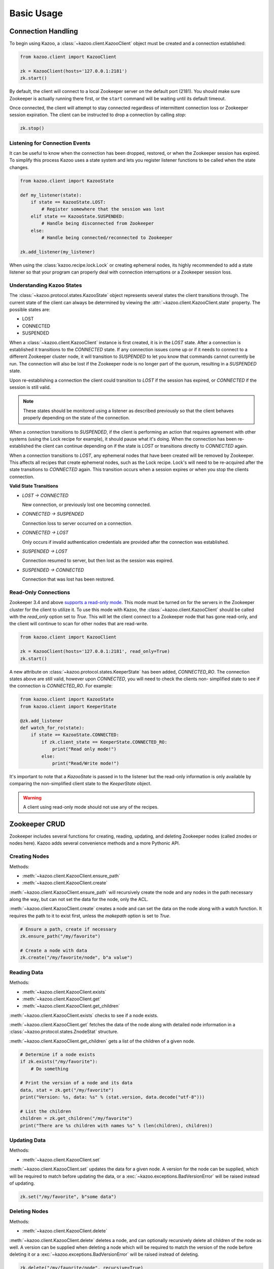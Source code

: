 .. _basic_usage:

===========
Basic Usage
===========

Connection Handling
===================

To begin using Kazoo, a :class:`~kazoo.client.KazooClient` object must be
created and a connection established:

.. code-block:: python

    from kazoo.client import KazooClient

    zk = KazooClient(hosts='127.0.0.1:2181')
    zk.start()

By default, the client will connect to a local Zookeeper server on the default
port (2181). You should make sure Zookeeper is actually running there first,
or the ``start`` command will be waiting until its default timeout.

Once connected, the client will attempt to stay connected regardless of
intermittent connection loss or Zookeeper session expiration. The client can be
instructed to drop a connection by calling `stop`:

.. code-block:: python

    zk.stop()

Listening for Connection Events
-------------------------------

It can be useful to know when the connection has been dropped, restored, or
when the Zookeeper session has expired. To simplify this process Kazoo uses a
state system and lets you register listener functions to be called when the
state changes.

.. code-block:: python

    from kazoo.client import KazooState

    def my_listener(state):
        if state == KazooState.LOST:
            # Register somewhere that the session was lost
        elif state == KazooState.SUSPENDED:
            # Handle being disconnected from Zookeeper
        else:
            # Handle being connected/reconnected to Zookeeper

    zk.add_listener(my_listener)

When using the :class:`kazoo.recipe.lock.Lock` or creating ephemeral nodes, its
highly recommended to add a state listener so that your program can properly
deal with connection interruptions or a Zookeeper session loss.

Understanding Kazoo States
--------------------------

The :class:`~kazoo.protocol.states.KazooState` object represents several states
the client transitions through. The current state of the client can always be
determined by viewing the :attr:`~kazoo.client.KazooClient.state` property. The
possible states are:

- LOST
- CONNECTED
- SUSPENDED

When a :class:`~kazoo.client.KazooClient` instance is first created, it is in
the `LOST` state. After a connection is established it transitions to the
`CONNECTED` state. If any connection issues come up or if it needs to connect
to a different Zookeeper cluster node, it will transition to `SUSPENDED` to let
you know that commands cannot currently be run. The connection will also be
lost if the Zookeeper node is no longer part of the quorum, resulting in a
`SUSPENDED` state.

Upon re-establishing a connection the client could transition to `LOST` if the
session has expired, or `CONNECTED` if the session is still valid.

.. note::

    These states should be monitored using a listener as described previously
    so that the client behaves properly depending on the state of the
    connection.

When a connection transitions to `SUSPENDED`, if the client is performing an
action that requires agreement with other systems (using the Lock recipe for
example), it should pause what it's doing. When the connection has been
re-established the client can continue depending on if the state is `LOST` or
transitions directly to `CONNECTED` again.

When a connection transitions to `LOST`, any ephemeral nodes that have been
created will be removed by Zookeeper. This affects all recipes that create
ephemeral nodes, such as the Lock recipe. Lock's will need to be re-acquired
after the state transitions to `CONNECTED` again. This transition occurs when
a session expires or when you stop the clients connection.

**Valid State Transitions**

- *LOST -> CONNECTED*

  New connection, or previously lost one becoming connected.
- *CONNECTED -> SUSPENDED*

  Connection loss to server occurred on a connection.
- *CONNECTED -> LOST*

  Only occurs if invalid authentication credentials are provided after the
  connection was established.
- *SUSPENDED -> LOST*

  Connection resumed to server, but then lost as the session was expired.
- *SUSPENDED -> CONNECTED*

  Connection that was lost has been restored.

Read-Only Connections
---------------------

.. versionadded:: 0.6

Zookeeper 3.4 and above `supports a read-only mode
<http://wiki.apache.org/hadoop/ZooKeeper/GSoCReadOnlyMode>`_. This mode
must be turned on for the servers in the Zookeeper cluster for the
client to utilize it. To use this mode with Kazoo, the
:class:`~kazoo.client.KazooClient` should be called with the
`read_only` option set to `True`. This will let the client connect to
a Zookeeper node that has gone read-only, and the client will continue
to scan for other nodes that are read-write.

.. code-block:: python

    from kazoo.client import KazooClient

    zk = KazooClient(hosts='127.0.0.1:2181', read_only=True)
    zk.start()

A new attribute on :class:`~kazoo.protocol.states.KeeperState` has been
added, `CONNECTED_RO`. The connection states above are still valid,
however upon `CONNECTED`, you will need to check the clients non-
simplified state to see if the connection is `CONNECTED_RO`. For
example:

.. code-block:: python

    from kazoo.client import KazooState
    from kazoo.client import KeeperState

    @zk.add_listener
    def watch_for_ro(state):
        if state == KazooState.CONNECTED:
            if zk.client_state == KeeperState.CONNECTED_RO:
                print("Read only mode!")
            else:
                print("Read/Write mode!")

It's important to note that a `KazooState` is passed in to the listener
but the read-only information is only available by comparing the
non-simplified client state to the `KeeperState` object.

.. warning::

    A client using read-only mode should not use any of the recipes.


Zookeeper CRUD
==============

Zookeeper includes several functions for creating, reading, updating, and
deleting Zookeeper nodes (called znodes or nodes here). Kazoo adds several
convenience methods and a more Pythonic API.

Creating Nodes
--------------

Methods:

* :meth:`~kazoo.client.KazooClient.ensure_path`
* :meth:`~kazoo.client.KazooClient.create`

:meth:`~kazoo.client.KazooClient.ensure_path` will recursively create the node
and any nodes in the path necessary along the way, but can not set the data for
the node, only the ACL.

:meth:`~kazoo.client.KazooClient.create` creates a node and can set the data on
the node along with a watch function. It requires the path to it to exist
first, unless the `makepath` option is set to `True`.

.. code-block:: python

    # Ensure a path, create if necessary
    zk.ensure_path("/my/favorite")

    # Create a node with data
    zk.create("/my/favorite/node", b"a value")

Reading Data
------------

Methods:

* :meth:`~kazoo.client.KazooClient.exists`
* :meth:`~kazoo.client.KazooClient.get`
* :meth:`~kazoo.client.KazooClient.get_children`

:meth:`~kazoo.client.KazooClient.exists` checks to see if a node exists.

:meth:`~kazoo.client.KazooClient.get` fetches the data of the node along with
detailed node information in a :class:`~kazoo.protocol.states.ZnodeStat`
structure.

:meth:`~kazoo.client.KazooClient.get_children` gets a list of the children of
a given node.

.. code-block:: python

    # Determine if a node exists
    if zk.exists("/my/favorite"):
        # Do something

    # Print the version of a node and its data
    data, stat = zk.get("/my/favorite")
    print("Version: %s, data: %s" % (stat.version, data.decode("utf-8")))

    # List the children
    children = zk.get_children("/my/favorite")
    print("There are %s children with names %s" % (len(children), children))

Updating Data
-------------

Methods:

* :meth:`~kazoo.client.KazooClient.set`

:meth:`~kazoo.client.KazooClient.set` updates the data for a given node. A
version for the node can be supplied, which will be required to match before
updating the data, or a :exc:`~kazoo.exceptions.BadVersionError` will be
raised instead of updating.

.. code-block:: python

    zk.set("/my/favorite", b"some data")

Deleting Nodes
--------------

Methods:

* :meth:`~kazoo.client.KazooClient.delete`

:meth:`~kazoo.client.KazooClient.delete` deletes a node, and can optionally
recursively delete all children of the node as well. A version can be
supplied when deleting a node which will be required to match the version of
the node before deleting it or a :exc:`~kazoo.exceptions.BadVersionError`
will be raised instead of deleting.

.. code-block:: python

    zk.delete("/my/favorite/node", recursive=True)

.. _retrying_commands:

Retrying Commands
=================

Connections to Zookeeper may get interrupted if the Zookeeper server goes down
or becomes unreachable. By default, kazoo does not retry commands, so these
failures will result in an exception being raised. To assist with failures
kazoo comes with a :meth:`~kazoo.client.KazooClient.retry` helper that will
retry a function should one of the Zookeeper connection exceptions get raised.

Example:

.. code-block:: python

    result = zk.retry(zk.get, "/path/to/node")

Some commands may have unique behavior that doesn't warrant automatic retries
on a per command basis. For example, if one creates a node a connection might
be lost before the command returns successfully but the node actually got
created. This results in a :exc:`kazoo.exceptions.NodeExistsError` being
raised when it runs again. A similar unique situation arises when a node is
created with ephemeral and sequence options set,
`documented here on the Zookeeper site
<http://zookeeper.apache.org/doc/trunk/recipes.html#sc_recipes_errorHandlingNote>`_.

Since the :meth:`~kazoo.client.KazooClient.retry` method takes a function to
call and its arguments, a function that runs multiple Zookeeper commands could
be passed to it so that the entire function will be retried if the connection
is lost.

This snippet from the lock implementation shows how it uses retry to re-run the
function acquiring a lock, and checks to see if it was already created to
handle this condition:

.. code-block:: python

    # kazoo.recipe.lock snippet

    def acquire(self):
        """Acquire the mutex, blocking until it is obtained"""
        try:
            self.client.retry(self._inner_acquire)
            self.is_acquired = True
        except KazooException:
            # if we did ultimately fail, attempt to clean up
            self._best_effort_cleanup()
            self.cancelled = False
            raise

    def _inner_acquire(self):
        self.wake_event.clear()

        # make sure our election parent node exists
        if not self.assured_path:
            self.client.ensure_path(self.path)

        node = None
        if self.create_tried:
            node = self._find_node()
        else:
            self.create_tried = True

        if not node:
            node = self.client.create(self.create_path, self.data,
                ephemeral=True, sequence=True)
            # strip off path to node
            node = node[len(self.path) + 1:]

`create_tried` records whether it has tried to create the node already in the
event the connection is lost before the node name is returned.

Custom Retries
--------------

Sometimes you may wish to have specific retry policies for a command or
set of commands that differs from the
:meth:`~kazoo.client.KazooClient.retry` method. You can manually create
a :class:`~kazoo.retry.KazooRetry` instance with the specific retry
policy you prefer:

.. code-block:: python

    from kazoo.retry import KazooRetry

    kr = KazooRetry(max_tries=3, ignore_expire=False)
    result = kr(client.get, "/some/path")

This will retry the ``client.get`` command up to 3 times, and raise a
session expiration if it occurs. You can also make an instance with the
default behavior that ignores session expiration during a retry.

Watchers
========

Kazoo can set watch functions on a node that can be triggered either when the
node has changed or when the children of the node change. This change to the
node or children can also be the node or its children being deleted.

Watchers can be set in two different ways, the first is the style that
Zookeeper supports by default for one-time watch events. These watch functions
will be called once by kazoo, and do *not* receive session events, unlike the
native Zookeeper watches. Using this style requires the watch function to be
passed to one of these methods:

* :meth:`~kazoo.client.KazooClient.get`
* :meth:`~kazoo.client.KazooClient.get_children`
* :meth:`~kazoo.client.KazooClient.exists`

A watch function passed to :meth:`~kazoo.client.KazooClient.get` or
:meth:`~kazoo.client.KazooClient.exists` will be called when the data on the
node changes or the node itself is deleted. It will be passed a
:class:`~kazoo.protocol.states.WatchedEvent` instance.

.. code-block:: python

    def my_func(event):
        # check to see what the children are now

    # Call my_func when the children change
    children = zk.get_children("/my/favorite/node", watch=my_func)

Kazoo includes a higher level API that watches for data and children
modifications that's easier to use as it doesn't require re-setting the watch
every time the event is triggered. It also passes in the data and
:class:`~kazoo.protocol.states.ZnodeStat` when watching a node or the list of
children when watching a nodes children. Watch functions registered with this
API will be called immediately and every time there's a change, or until the
function returns False. If `allow_session_lost` is set to `True`, then the
function will no longer be called if the session is lost.

The following methods provide this functionality:

* :class:`~kazoo.recipe.watchers.ChildrenWatch`
* :class:`~kazoo.recipe.watchers.DataWatch`

These classes are available directly on the :class:`~kazoo.client.KazooClient`
instance and don't require the client object to be passed in when used in this
manner. The instance returned by instantiating either of the classes can be
called directly allowing them to be used as decorators:

.. code-block:: python

    @zk.ChildrenWatch("/my/favorite/node")
    def watch_children(children):
        print("Children are now: %s" % children)
    # Above function called immediately, and from then on

    @zk.DataWatch("/my/favorite")
    def watch_node(data, stat):
        print("Version: %s, data: %s" % (stat.version, data.decode("utf-8")))

Transactions
============

.. versionadded:: 0.6

Zookeeper 3.4 and above supports the sending of multiple commands at
once that will be committed as a single atomic unit. Either they will
all succeed or they will all fail. The result of a transaction will be
a list of the success/failure results for each command in the
transaction.

.. code-block:: python

    transaction = zk.transaction()
    transaction.check('/node/a', version=3)
    transaction.create('/node/b', b"a value")
    results = transaction.commit()

The :meth:`~kazoo.client.KazooClient.transaction` method returns a
:class:`~kazoo.client.TransactionRequest` instance. It's methods may be
called to queue commands to be completed in the transaction. When the
transaction is ready to be sent, the
:meth:`~kazoo.client.TransactionRequest.commit` method on it is called.

In the example above, there's a command not available unless a
transaction is being used, `check`. This can check nodes for a specific
version, which could be used to make the transaction fail if a node
doesn't match a version that it should be at. In this case the node
`/node/a` must be at version 3 or `/node/b` will not be created.
